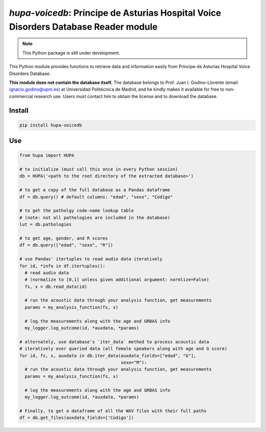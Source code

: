 `hupa-voicedb`: Príncipe de Asturias Hospital Voice Disorders Database Reader module
==========================================================================

|pypi| |status| |pyver| |license|

.. |pypi| image:: https://img.shields.io/pypi/v/hupa-voicedb
  :alt: PyPI
.. |status| image:: https://img.shields.io/pypi/status/hupa-voicedb
  :alt: PyPI - Status
.. |pyver| image:: https://img.shields.io/pypi/pyversions/hupa-voicedb
  :alt: PyPI - Python Version
.. |license| image:: https://img.shields.io/github/license/tikuma-lsuhsc/python-hupa-voicedb
  :alt: GitHub

.. note::
   This Python package is still under development.

This Python module provides functions to retrieve data and information easily from 
Príncipe de Asturias Hospital Voice Disorders Database.

**This module does not contain the database itself.** The database belongs to Prof. Juan I. 
Godino-Llorente (email: ignacio.godino@upm.es) at Universidad Politécnica de Madrid, and 
he kindly makes it available for free to non-commercial research use. Users must 
contact him to obtain the license and to download the database.

Install
-------

.. code-block:: bash

  pip install hupa-voicedb

Use
---

.. code-block:: python

  from hupa import HUPA

  # to initialize (must call this once in every Python session)
  db = HUPA('<path to the root directory of the extracted database>')

  # to get a copy of the full database as a Pandas dataframe
  df = db.query() # default columns: "edad", "sexo", "Codigo"

  # to get the patholgy code-name lookup table 
  # (note: not all pathologies are included in the database)
  lut = db.pathologies

  # to get age, gender, and R scores
  df = db.query(["edad", "sexo", "R"])

  # use Pandas' itertuples to read audio data iteratively
  for id, *info in df.itertuples():
    # read audio data
    # (normalize to [0,1] unless given additional argument: normlize=False)
    fs, x = db.read_data(id) 

    # run the acoustic data through your analysis function, get measurements
    params = my_analysis_function(fs, x)

    # log the measurements along with the age and GRBAS info
    my_logger.log_outcome(id, *auxdata, *params)

  # alternately, use database's `iter_data` method to process acoustic data 
  # iteratively over queried data (all female speakers along with age and G score)
  for id, fs, x, auxdata in db.iter_data(auxdata_fields=["edad", "G"],
                                         sexo="M"):
    # run the acoustic data through your analysis function, get measurements
    params = my_analysis_function(fs, x)

    # log the measurements along with the age and GRBAS info
    my_logger.log_outcome(id, *auxdata, *params)

  # Finally, to get a dataframe of all the WAV files with their full paths
  df = db.get_files(auxdata_fields=['Codigo'])
